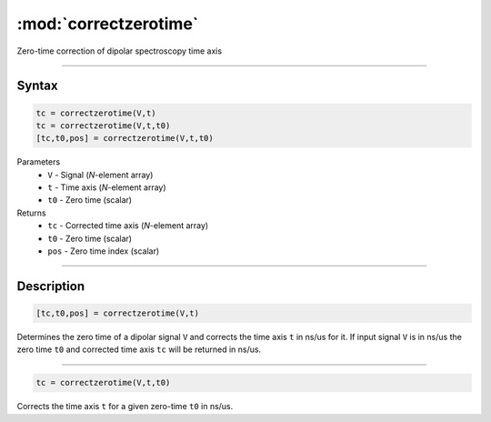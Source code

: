 .. highlight:: matlab
.. _correctzerotime:

***********************
:mod:`correctzerotime`
***********************

Zero-time correction of dipolar spectroscopy time axis


-----------------------------


Syntax
=========================================

.. code-block:: matlab

    tc = correctzerotime(V,t)
    tc = correctzerotime(V,t,t0)
    [tc,t0,pos] = correctzerotime(V,t,t0)


Parameters
    *   ``V`` - Signal (*N*-element array)
    *   ``t`` - Time axis (*N*-element array)
    *   ``t0`` - Zero time (scalar)
Returns
    *   ``tc`` - Corrected time axis (*N*-element array)
    *   ``t0`` - Zero time (scalar)
    *   ``pos``  - Zero time index (scalar)


-----------------------------


Description
=========================================

.. code-block:: matlab

        [tc,t0,pos] = correctzerotime(V,t)

Determines the zero time of a dipolar signal ``V`` and corrects the time axis ``t`` in ns/us for it. If input signal ``V`` is in ns/us the zero time ``t0`` and corrected time axis ``tc`` will be returned in ns/us.


-----------------------------


.. code-block:: matlab

    tc = correctzerotime(V,t,t0)

Corrects the time axis ``t`` for a given zero-time ``t0`` in ns/us.



